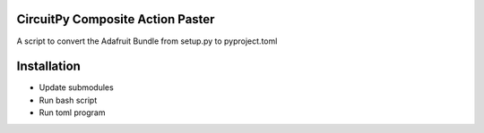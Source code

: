 CircuitPy Composite Action Paster
=================================

A script to convert the Adafruit Bundle from setup.py to pyproject.toml

Installation
============

- Update submodules
- Run bash script
- Run toml program
